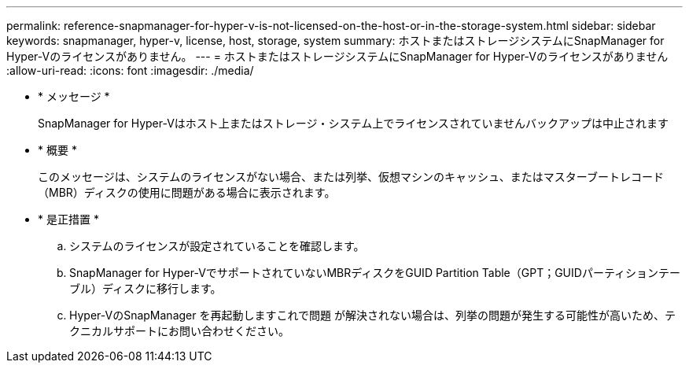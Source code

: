 ---
permalink: reference-snapmanager-for-hyper-v-is-not-licensed-on-the-host-or-in-the-storage-system.html 
sidebar: sidebar 
keywords: snapmanager, hyper-v, license, host, storage, system 
summary: ホストまたはストレージシステムにSnapManager for Hyper-Vのライセンスがありません。 
---
= ホストまたはストレージシステムにSnapManager for Hyper-Vのライセンスがありません
:allow-uri-read: 
:icons: font
:imagesdir: ./media/


* * メッセージ *
+
SnapManager for Hyper-Vはホスト上またはストレージ・システム上でライセンスされていませんバックアップは中止されます

* * 概要 *
+
このメッセージは、システムのライセンスがない場合、または列挙、仮想マシンのキャッシュ、またはマスターブートレコード（MBR）ディスクの使用に問題がある場合に表示されます。

* * 是正措置 *
+
.. システムのライセンスが設定されていることを確認します。
.. SnapManager for Hyper-VでサポートされていないMBRディスクをGUID Partition Table（GPT；GUIDパーティションテーブル）ディスクに移行します。
.. Hyper-VのSnapManager を再起動しますこれで問題 が解決されない場合は、列挙の問題が発生する可能性が高いため、テクニカルサポートにお問い合わせください。



